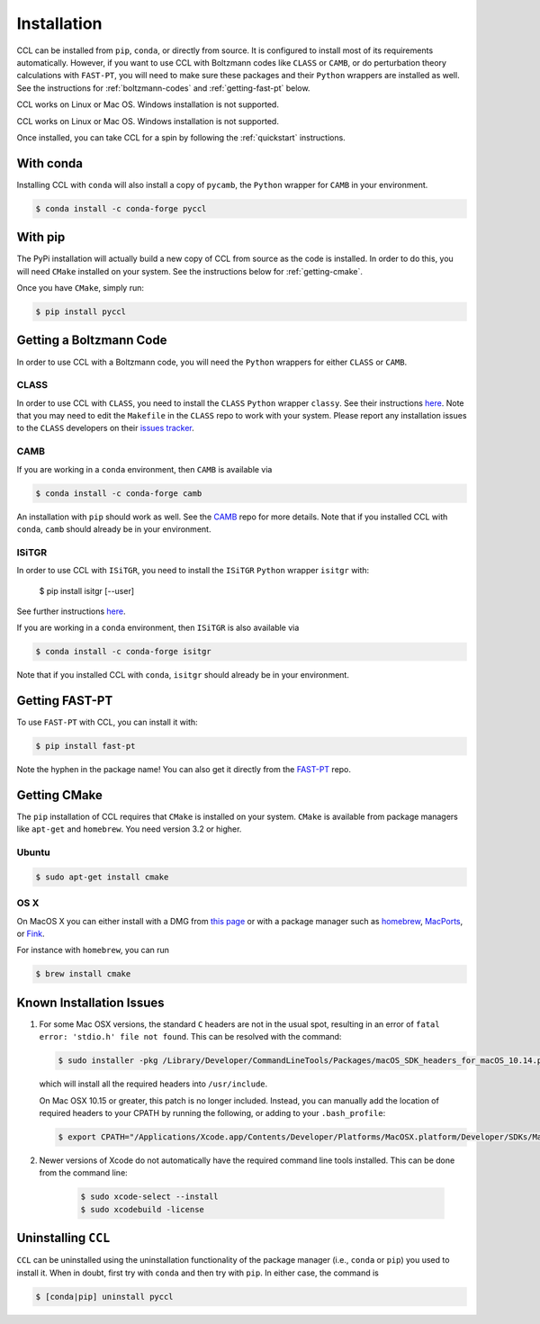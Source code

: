 ************
Installation
************

CCL can be installed from ``pip``, ``conda``, or directly from source.
It is configured to install most of its requirements automatically. However, if
you want to use CCL with Boltzmann codes like ``CLASS`` or ``CAMB``, or do 
perturbation theory calculations with ``FAST-PT``, you will
need to make sure these packages and their ``Python`` wrappers are installed
as well. See the instructions for :ref:`boltzmann-codes` and 
:ref:`getting-fast-pt` below.

CCL works on Linux or Mac OS. Windows installation is not supported.

CCL works on Linux or Mac OS. Windows installation is not supported.

Once installed, you can take CCL for a spin by following the :ref:`quickstart`
instructions.


With conda
==========

Installing CCL with ``conda`` will also install a copy of ``pycamb``, the
``Python`` wrapper for ``CAMB`` in your environment.

.. code-block:: bash

   $ conda install -c conda-forge pyccl


With pip
========

The PyPi installation will actually build a new copy of CCL from source as
the code is installed. In order to do this, you will need ``CMake`` installed
on your system. See the instructions below for :ref:`getting-cmake`.

Once you have ``CMake``, simply run:

.. code-block:: bash

   $ pip install pyccl


.. _boltzmann-codes:

Getting a Boltzmann Code
========================

In order to use CCL with a Boltzmann code, you will need the ``Python`` wrappers
for either ``CLASS`` or ``CAMB``.

CLASS
-----

In order to use CCL with ``CLASS``, you need to install the ``CLASS`` ``Python``
wrapper ``classy``. See their instructions
`here <https://github.com/lesgourg/class_public/wiki/Python-wrapper>`_.
Note that you may need to edit the ``Makefile`` in the ``CLASS`` repo to work
with your system. Please report any installation issues to the ``CLASS`` developers
on their `issues tracker <https://github.com/lesgourg/class_public/issues>`_.

CAMB
----

If you are working in a ``conda`` environment, then ``CAMB`` is available via

.. code-block:: bash

   $ conda install -c conda-forge camb

An installation with ``pip`` should work as well. See the `CAMB <https://github.com/cmbant/CAMB>`_
repo for more details. Note that if you installed CCL with ``conda``, ``camb``
should already be in your environment.

ISiTGR
------

In order to use CCL with ``ISiTGR``, you need to install the ``ISiTGR`` ``Python``
wrapper ``isitgr`` with:

   $ pip install isitgr [--user]

See further instructions `here <https://github.com/mishakb/ISiTGR>`_.

If you are working in a ``conda`` environment, then ``ISiTGR`` is also available via

.. code-block:: bash

   $ conda install -c conda-forge isitgr

Note that if you installed CCL with ``conda``, ``isitgr``
should already be in your environment.

.. _getting-fast-pt:

Getting FAST-PT
===============

To use ``FAST-PT`` with CCL, you can install it with:

.. code-block:: bash

   $ pip install fast-pt

Note the hyphen in the package name! You can also get it directly from the 
`FAST-PT <https://github.com/JoeMcEwen/FAST-PT>`_ repo.

.. _getting-cmake:

Getting CMake
=============

The ``pip`` installation of CCL requires that ``CMake`` is installed on your
system. ``CMake`` is available from package managers like ``apt-get`` and
``homebrew``. You need version 3.2 or higher.

Ubuntu
------

.. code-block:: bash

   $ sudo apt-get install cmake

OS X
----

On MacOS X you can either install with a DMG from
`this page <https://cmake.org/download/>`_ or with a package manager such as
`homebrew <https://brew.sh/>`_, `MacPorts <https://www.macports.org/>`_, or
`Fink <(http://www.finkproject.org/>`_.

For instance with ``homebrew``, you can run

.. code-block:: bash

   $ brew install cmake


Known Installation Issues
=========================

#. For some Mac OSX versions, the standard ``C`` headers are not in the usual spot, resulting in an
   error of ``fatal error: 'stdio.h' file not found``. This can be resolved with the command:

   .. code:: bash

      $ sudo installer -pkg /Library/Developer/CommandLineTools/Packages/macOS_SDK_headers_for_macOS_10.14.pkg -target /

   which will install all the required headers into ``/usr/include``.
   
   On Mac OSX 10.15 or greater, this patch is no longer included.
   Instead, you can manually add the location of required headers to your CPATH by running the following, or adding to your ``.bash_profile``:
   
   .. code:: bash
        
      $ export CPATH="/Applications/Xcode.app/Contents/Developer/Platforms/MacOSX.platform/Developer/SDKs/MacOSX.sdk/usr/include"
      
#. Newer versions of Xcode do not automatically have the required command line tools installed. This can be done from the command line:
 
    .. code:: bash
      
      $ sudo xcode-select --install
      $ sudo xcodebuild -license

.. _uninstalling:

Uninstalling ``CCL``
====================

``CCL`` can be uninstalled using the uninstallation functionality of the
package manager (i.e., ``conda`` or ``pip``) you used to install it. When in doubt,
first try with ``conda`` and then try with ``pip``. In either case, the command is

.. code-block:: bash

   $ [conda|pip] uninstall pyccl

